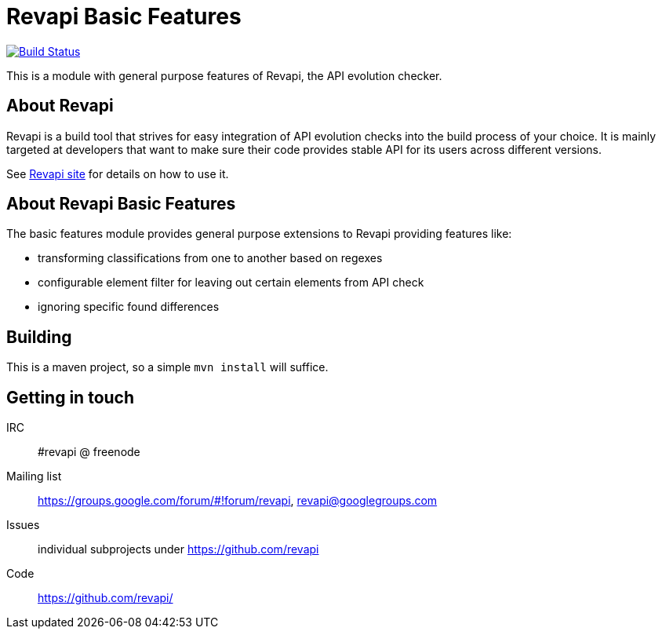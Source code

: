 = Revapi Basic Features

image:https://travis-ci.org/revapi/revapi-basic-features.svg[Build Status,link=https://travis-ci.org/revapi/revapi-basic-features]

This is a module with general purpose features of Revapi, the API evolution checker.

== About Revapi

Revapi is a build tool that strives for easy integration of API evolution checks into the build process of your choice.
It is mainly targeted at developers that want to make sure their code provides stable API for its users across different
versions.

See http://revapi.org[Revapi site] for details on how to use it.

== About Revapi Basic Features

The basic features module provides general purpose extensions to Revapi providing features like:

* transforming classifications from one to another based on regexes
* configurable element filter for leaving out certain elements from API check
* ignoring specific found differences

== Building

This is a maven project, so a simple `mvn install` will suffice.

== Getting in touch

IRC:: #revapi @ freenode
Mailing list:: https://groups.google.com/forum/#!forum/revapi, revapi@googlegroups.com
Issues:: individual subprojects under https://github.com/revapi
Code:: https://github.com/revapi/

